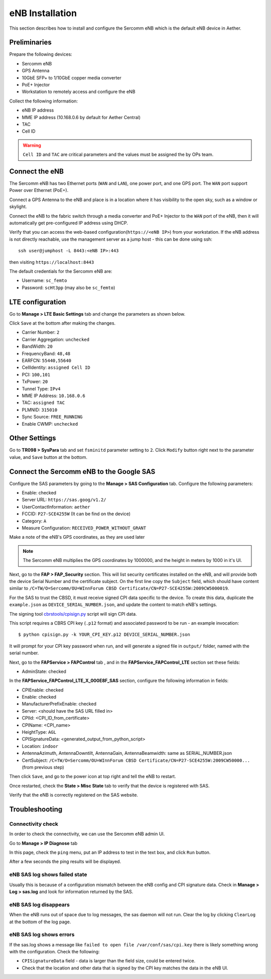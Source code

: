 ..
   SPDX-FileCopyrightText: © 2020 Open Networking Foundation <support@opennetworking.org>
   SPDX-License-Identifier: Apache-2.0

eNB Installation
================

This section describes how to install and configure the Sercomm eNB which is
the default eNB device in Aether.

.. _enb-installation:

Preliminaries
-------------

Prepare the following devices:

* Sercomm eNB
* GPS Antenna
* 10GbE SFP+ to 1/10GbE copper media converter
* PoE+ Injector
* Workstation to remotely access and configure the eNB

Collect the following information:

* eNB IP address
* MME IP address (10.168.0.6 by default for Aether Central)
* TAC
* Cell ID

.. warning::
  ``Cell ID`` and ``TAC`` are critical parameters and the values must
  be assigned the by OPs team.

Connect the eNB
---------------

The Sercomm eNB has two Ethernet ports (``WAN`` and ``LAN``), one power port,
and one GPS port. The ``WAN`` port support Power over Ethernet (PoE+).

Connect a GPS Antenna to the eNB and place is in a location where it has
visibility to the open sky, such as a window or skylight.

Connect the eNB to the fabric switch through a media converter and PoE+
Injector to the ``WAN`` port of the eNB, then it will automatically get
pre-configured IP address using DHCP.

Verify that you can access the web-based configuration(``https://<eNB IP>``)
from your workstation.  If the eNB address is not directly reachable, use the
management server as a jump host - this can be done using ssh::

  ssh user@jumphost -L 8443:<eNB IP>:443

then visiting ``https://localhost:8443``

The default credentials for the Sercomm eNB are:

* Username: ``sc_femto``
* Password: ``scHt3pp`` (may also be ``sc_femto``)

.. image:: images/enb-sercomm-home.png

LTE configuration
-----------------

Go to **Manage > LTE Basic Settings** tab and change the parameters as shown below.

Click ``Save`` at the bottom after making the changes.

.. image:: images/enb-sercomm-lte.png
  :alt: Sercomm eNB UI LTE configuration page

* Carrier Number: ``2``
* Carrier Aggregation: ``unchecked``
* BandWidth: ``20``
* FrequencyBand: ``48,48``
* EARFCN: ``55440,55640``
* CellIdentity: ``assigned Cell ID``
* PCI: ``100,101``
* TxPower: ``20``
* Tunnel Type: ``IPv4``
* MME IP Address: ``10.168.0.6``
* TAC: ``assigned TAC``
* PLMNID: ``315010``
* Sync Source: ``FREE_RUNNING``
* Enable CWMP: ``unchecked``

Other Settings
--------------

Go to **TR098 > SysPara** tab and set ``fsminitd`` parameter setting to ``2``.
Click ``Modify`` button right next to the parameter value, and ``Save`` button at the bottom.

.. image:: images/enb-sercomm-syspara.png

Connect the Sercomm eNB to the Google SAS
-----------------------------------------

Configure the SAS parameters by going to the **Manage > SAS Configuration**
tab.  Configure the following parameters:

* Enable: checked
* Server URL: ``https://sas.goog/v1.2/``
* UserContactInformation: ``aether``
* FCCID: ``P27-SCE4255W`` (It can be find on the device)
* Category: ``A``
* Measure Configuration: ``RECEIVED_POWER_WITHOUT_GRANT``

.. image:: images/enb-sercomm-sascfg.png

Make a note of the eNB's GPS coordinates, as they are used later

.. note::
   The Sercomm eNB multiplies the GPS coordinates by 1000000, and the height in
   meters by 1000 in it's UI.

Next, go to the **FAP > FAP_Security** section.  This will list security
certificates installed on the eNB, and will provide both the device Serial
Number and the certificate subject.  On the first line copy the ``Subject``
field, which should have content similar to ``/C=TW/O=Sercomm/OU=WInnForum CBSD
Certificate/CN=P27-SCE4255W:2009CW5000019``.

.. image:: images/enb-sercomm-fapsec.png

For the SAS to trust the CBSD, it must receive signed CPI data specific to the
device.  To create this data, duplicate the ``example.json`` as
``DEVICE_SERIAL_NUMBER.json``, and update the content to match eNB's settings.

The signing tool `cbrstools/cpisign.py
<https://gerrit.opencord.org/plugins/gitiles/cbrstools/+/refs/heads/master/cpisign.py>`_
script will sign CPI data.

This script requires a CBRS CPI key (``.p12`` format) and associated password
to be run - an example invocation::

   $ python cpisign.py -k YOUR_CPI_KEY.p12 DEVICE_SERIAL_NUMBER.json

It will prompt for your CPI key password when run, and will generate a signed
file in ``output/`` folder, named with the serial number.

Next, go to the **FAPService > FAPControl** tab , and in the
**FAPService_FAPControl_LTE** section set these fields:

* AdminState: checked

In the **FAPService_FAPControl_LTE_X_000E8F_SAS** section, configure the
following information in fields:

* CPIEnable: checked
* Enable: checked
* ManufacturerPrefixEnable: checked
* Server: <should have the SAS URL filled in>
* CPIId: <CPI_ID_from_certificate>
* CPIName: <CPI_name>
* HeightType: ``AGL``
* CPISignatureData: <generated_output_from_python_script>
* Location: ``indoor``
* AntennaAzimuth, AntennaDowntilt, AntennaGain, AntennaBeamwidth: same as
  SERIAL_NUMBER.json

* CertSubject: ``/C=TW/O=Sercomm/OU=WInnForum CBSD
  Certificate/CN=P27-SCE4255W:2009CW50000...`` (from previous step)

Then click ``Save``, and go to the power icon at top right and tell the eNB to restart.

Once restarted, check the **State > Misc State** tab to verify that the device
is registered with SAS.

.. image:: images/enb-sercomm-sasstatus.png

Verify that the eNB is correctly registered on the SAS website.

Troubleshooting
---------------

Connectivity check
""""""""""""""""""

In order to check the connectivity, we can use the Sercomm eNB admin UI.

Go to **Manage > IP Diagnose** tab

.. image:: images/enb-sercomm-ip-diagnose.png
  :width: 800
  :alt: Sercomm eNB UI IP Diagnose page

In this page, check the ``ping`` menu, put an IP address to test in the text
box, and click ``Run`` button.

After a few seconds the ping results will be displayed.

eNB SAS log shows failed state
""""""""""""""""""""""""""""""

Usually this is because of a configuration mismatch between the eNB config and
CPI signature data. Check in **Manage > Log > sas.log** and look for
information returned by the SAS.

eNB SAS log disappears
""""""""""""""""""""""

When the eNB runs out of space due to log messages, the sas daemon will not
run. Clear the log by clicking ``ClearLog`` at the bottom of the log page.

eNB SAS log shows errors
""""""""""""""""""""""""

If the sas.log shows a message like ``failed to open file
/var/conf/sas/cpi.key`` there is likely something wrong with the configuration.
Check the following:

* ``CPISignatureData`` field - data is larger than the field size, could be
  entered twice.

* Check that the location and other data that is signed by the CPI key matches
  the data in the eNB UI.
